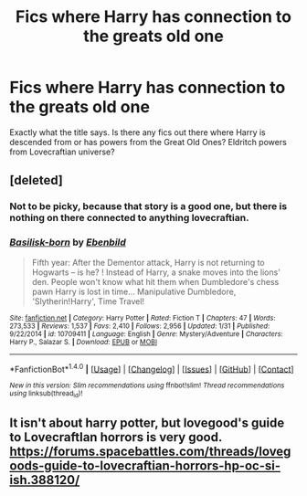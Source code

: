#+TITLE: Fics where Harry has connection to the greats old one

* Fics where Harry has connection to the greats old one
:PROPERTIES:
:Author: Shadistro
:Score: 7
:DateUnix: 1487140462.0
:DateShort: 2017-Feb-15
:FlairText: Request
:END:
Exactly what the title says. Is there any fics out there where Harry is descended from or has powers from the Great Old Ones? Eldritch powers from Lovecraftian universe?


** [deleted]
:PROPERTIES:
:Score: 1
:DateUnix: 1487161717.0
:DateShort: 2017-Feb-15
:END:

*** Not to be picky, because that story is a good one, but there is nothing on there connected to anything lovecraftian.
:PROPERTIES:
:Author: Shadistro
:Score: 2
:DateUnix: 1487168616.0
:DateShort: 2017-Feb-15
:END:


*** [[http://www.fanfiction.net/s/10709411/1/][*/Basilisk-born/*]] by [[https://www.fanfiction.net/u/4707996/Ebenbild][/Ebenbild/]]

#+begin_quote
  Fifth year: After the Dementor attack, Harry is not returning to Hogwarts -- is he? ! Instead of Harry, a snake moves into the lions' den. People won't know what hit them when Dumbledore's chess pawn Harry is lost in time... Manipulative Dumbledore, 'Slytherin!Harry', Time Travel!
#+end_quote

^{/Site/: [[http://www.fanfiction.net/][fanfiction.net]] *|* /Category/: Harry Potter *|* /Rated/: Fiction T *|* /Chapters/: 47 *|* /Words/: 273,533 *|* /Reviews/: 1,537 *|* /Favs/: 2,410 *|* /Follows/: 2,956 *|* /Updated/: 1/31 *|* /Published/: 9/22/2014 *|* /id/: 10709411 *|* /Language/: English *|* /Genre/: Mystery/Adventure *|* /Characters/: Harry P., Salazar S. *|* /Download/: [[http://www.ff2ebook.com/old/ffn-bot/index.php?id=10709411&source=ff&filetype=epub][EPUB]] or [[http://www.ff2ebook.com/old/ffn-bot/index.php?id=10709411&source=ff&filetype=mobi][MOBI]]}

--------------

*FanfictionBot*^{1.4.0} *|* [[[https://github.com/tusing/reddit-ffn-bot/wiki/Usage][Usage]]] | [[[https://github.com/tusing/reddit-ffn-bot/wiki/Changelog][Changelog]]] | [[[https://github.com/tusing/reddit-ffn-bot/issues/][Issues]]] | [[[https://github.com/tusing/reddit-ffn-bot/][GitHub]]] | [[[https://www.reddit.com/message/compose?to=tusing][Contact]]]

^{/New in this version: Slim recommendations using/ ffnbot!slim! /Thread recommendations using/ linksub(thread_id)!}
:PROPERTIES:
:Author: FanfictionBot
:Score: 1
:DateUnix: 1487161758.0
:DateShort: 2017-Feb-15
:END:


** It isn't about harry potter, but lovegood's guide to LovecraftIan horrors is very good. [[https://forums.spacebattles.com/threads/lovegoods-guide-to-lovecraftian-horrors-hp-oc-si-ish.388120/]]
:PROPERTIES:
:Author: Red_Navy
:Score: 1
:DateUnix: 1487282535.0
:DateShort: 2017-Feb-17
:END:
